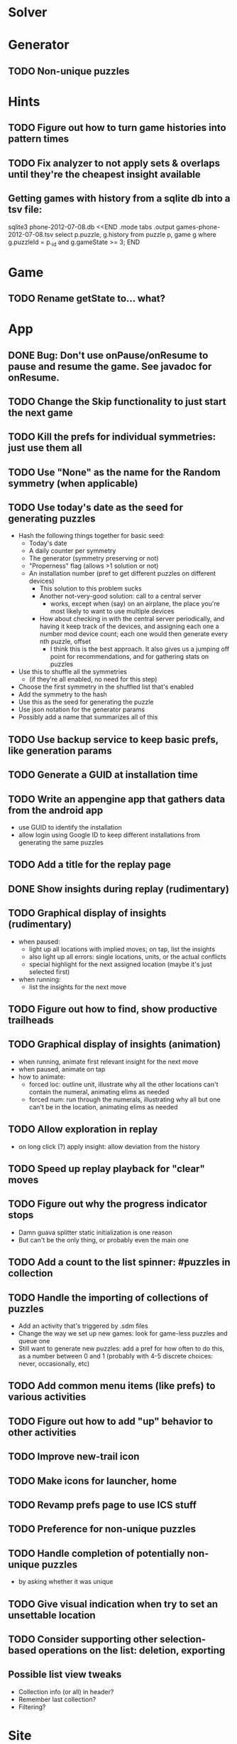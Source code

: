 * Solver

* Generator
** TODO Non-unique puzzles

* Hints
** TODO Figure out how to turn game histories into pattern times
** TODO Fix analyzer to not apply sets & overlaps until they're the cheapest insight available

** Getting games with history from a sqlite db into a tsv file:
sqlite3 phone-2012-07-08.db <<END
.mode tabs
.output games-phone-2012-07-08.tsv
select p.puzzle, g.history from puzzle p, game g where g.puzzleId = p._id and g.gameState >= 3;
END

* Game
** TODO Rename getState to... what?

* App
** DONE Bug: Don't use onPause/onResume to pause and resume the game.  See javadoc for onResume.
** TODO Change the Skip functionality to just start the next game
** TODO Kill the prefs for individual symmetries: just use them all
** TODO Use "None" as the name for the Random symmetry (when applicable)
** TODO Use today's date as the seed for generating puzzles
   - Hash the following things together for basic seed:
     - Today's date
     - A daily counter per symmetry
     - The generator (symmetry preserving or not)
     - "Properness" flag (allows >1 solution or not)
     - An installation number (pref to get different puzzles on different devices)
       - This solution to this problem sucks
       - Another not-very-good solution: call to a central server
         - works, except when (say) on an airplane, the place you're most likely
           to want to use multiple devices
       - How about checking in with the central server periodically, and having
         it keep track of the devices, and assigning each one a number mod
         device count; each one would then generate every nth puzzle, offset
         - I think this is the best approach.  It also gives us a jumping off
           point for recommendations, and for gathering stats on puzzles
   - Use this to shuffle all the symmetries
     - (if they're all enabled, no need for this step)
   - Choose the first symmetry in the shuffled list that's enabled
   - Add the symmetry to the hash
   - Use this as the seed for generating the puzzle
   - Use json notation for the generator params
   - Possibly add a name that summarizes all of this
** TODO Use backup service to keep basic prefs, like generation params
** TODO Generate a GUID at installation time
** TODO Write an appengine app that gathers data from the android app
   - use GUID to identify the installation
   - allow login using Google ID to keep different installations from generating the same puzzles
** TODO Add a title for the replay page
** DONE Show insights during replay (rudimentary)
** TODO Graphical display of insights (rudimentary)
   - when paused:
     - light up all locations with implied moves; on tap, list the insights
     - also light up all errors: single locations, units, or the actual conflicts
     - special highlight for the next assigned location (maybe it's just selected first)
   - when running:
     - list the insights for the next move
** TODO Figure out how to find, show productive trailheads
** TODO Graphical display of insights (animation)
   - when running, animate first relevant insight for the next move
   - when paused, animate on tap
   - how to animate:
     - forced loc: outline unit, illustrate why all the other locations can't
       contain the numeral, animating elims as needed
     - forced num: run through the numerals, illustrating why all but one can't
       be in the location, animating elims as needed
** TODO Allow exploration in replay
   - on long click (?) apply insight: allow deviation from the history
** TODO Speed up replay playback for "clear" moves
** TODO Figure out why the progress indicator stops
   - Damn guava splitter static initialization is one reason
   - But can't be the only thing, or probably even the main one
** TODO Add a count to the list spinner: #puzzles in collection
** TODO Handle the importing of collections of puzzles
   - Add an activity that's triggered by .sdm files
   - Change the way we set up new games: look for game-less puzzles and queue one
   - Still want to generate new puzzles: add a pref for how often to do this, as
     a number between 0 and 1 (probably with 4-5 discrete choices: never,
     occasionally, etc)
** TODO Add common menu items (like prefs) to various activities
** TODO Figure out how to add "up" behavior to other activities
** TODO Improve new-trail icon
** TODO Make icons for launcher, home

** TODO Revamp prefs page to use ICS stuff

** TODO Preference for non-unique puzzles
** TODO Handle completion of potentially non-unique puzzles
   - by asking whether it was unique

** TODO Give visual indication when try to set an unsettable location

** TODO Consider supporting other selection-based operations on the list: deletion, exporting
** Possible list view tweaks
   - Collection info (or all) in header?
   - Remember last collection?
   - Filtering?

* Site
** TODO Look into data backup
** TODO Figure out how and what to share

* Math
** Pathological grids
   - How bad can they get?
*** TODO Solve one in the debugger, see what's going on

** Canonical grids
   - How to compare two grids for equivalence?
   - Possible permutations that preserve constraints:
     - transposition
     - permutation of numerals
     - permutation of block-rows or block-columns
     - permutation of rows within a block-row or columns within a block-column
     - rotation (can it be expressed by the others? -- yes)
*** TODO Re-read the "how many sudokus" paper
    - Canonical grid?

* References
** J. F. Crook: A Pencil-and-Paper Algorithm for Solving Sudoku Puzzles
   - http://www.ams.org/notices/200904/tx090400460p.pdf
   - The trails approach, essentially, including different colors
